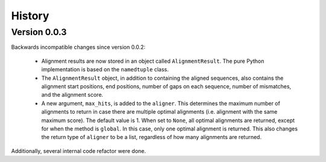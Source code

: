 .. :changelog:

History
=======

Version 0.0.3
-------------

Backwards incompatible changes since version 0.0.2:

    * Alignment results are now stored in an object called ``AlignmentResult``.
      The pure Python implementation is based on the ``namedtuple`` class.

    * The ``AlignmentResult`` object, in addition to containing the aligned
      sequences, also contains the alignment start positions, end positions,
      number of gaps on each sequence, number of mismatches, and the alignment
      score.

    * A new argument, ``max_hits``, is added to the ``aligner``. This
      determines the maximum number of alignments to return in case there
      are multiple optimal alignments (i.e. alignment with the same maximum
      score). The default value is 1. When set to ``None``, all optimal
      alignments are returned, except for when the method is ``global``.
      In this case, only one optimal alignment is returned. This also changes
      the return type of ``aligner`` to be a list, regardless of how many
      alignments are returned.

Additionally, several internal code refactor were done.
